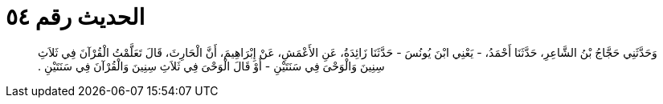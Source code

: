 
= الحديث رقم ٥٤

[quote.hadith]
وَحَدَّثَنِي حَجَّاجُ بْنُ الشَّاعِرِ، حَدَّثَنَا أَحْمَدُ، - يَعْنِي ابْنَ يُونُسَ - حَدَّثَنَا زَائِدَةُ، عَنِ الأَعْمَشِ، عَنْ إِبْرَاهِيمَ، أَنَّ الْحَارِثَ، قَالَ تَعَلَّمْتُ الْقُرْآنَ فِي ثَلاَثِ سِنِينَ وَالْوَحْىَ فِي سَنَتَيْنِ - أَوْ قَالَ الْوَحْىَ فِي ثَلاَثِ سِنِينَ وَالْقُرْآنَ فِي سَنَتَيْنِ ‏.‏